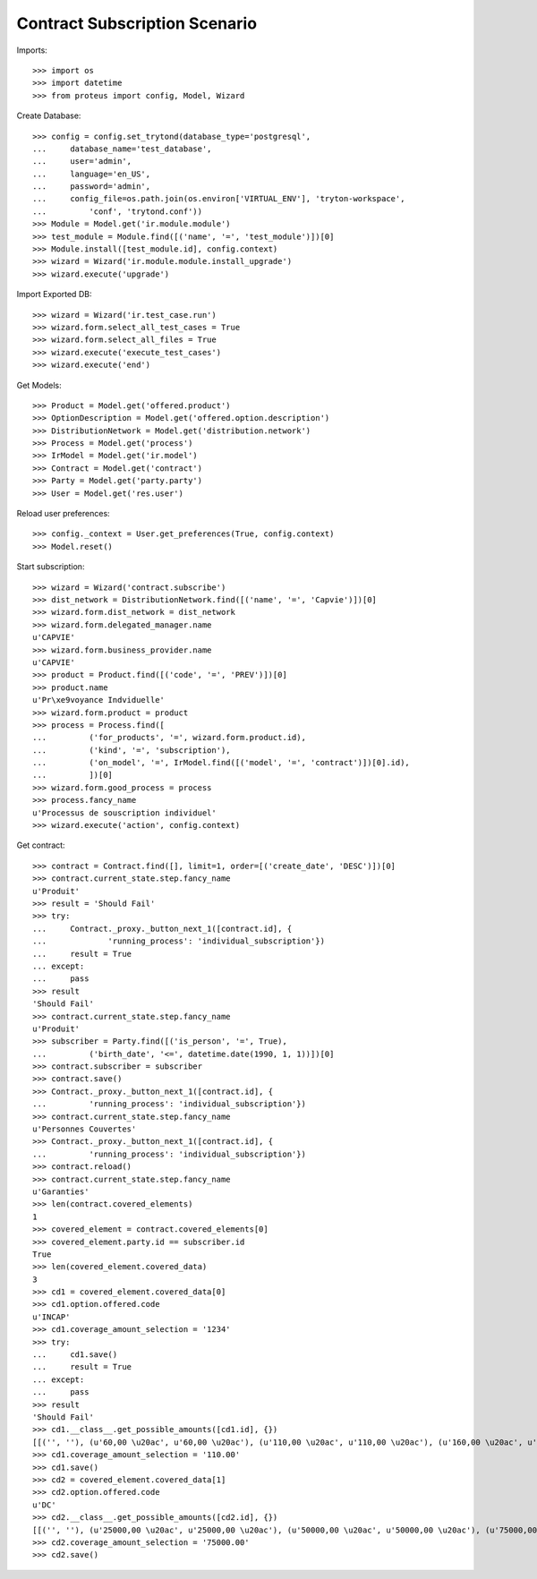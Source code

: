 ===============================
Contract Subscription Scenario
===============================

Imports::

    >>> import os
    >>> import datetime
    >>> from proteus import config, Model, Wizard

Create Database::

    >>> config = config.set_trytond(database_type='postgresql',
    ...     database_name='test_database',
    ...     user='admin',
    ...     language='en_US',
    ...     password='admin',
    ...     config_file=os.path.join(os.environ['VIRTUAL_ENV'], 'tryton-workspace',
    ...         'conf', 'trytond.conf'))
    >>> Module = Model.get('ir.module.module')
    >>> test_module = Module.find([('name', '=', 'test_module')])[0]
    >>> Module.install([test_module.id], config.context)
    >>> wizard = Wizard('ir.module.module.install_upgrade')
    >>> wizard.execute('upgrade')

Import Exported DB::

    >>> wizard = Wizard('ir.test_case.run')
    >>> wizard.form.select_all_test_cases = True
    >>> wizard.form.select_all_files = True
    >>> wizard.execute('execute_test_cases')
    >>> wizard.execute('end')

Get Models::

    >>> Product = Model.get('offered.product')
    >>> OptionDescription = Model.get('offered.option.description')
    >>> DistributionNetwork = Model.get('distribution.network')
    >>> Process = Model.get('process')
    >>> IrModel = Model.get('ir.model')
    >>> Contract = Model.get('contract')
    >>> Party = Model.get('party.party')
    >>> User = Model.get('res.user')

Reload user preferences::

    >>> config._context = User.get_preferences(True, config.context)
    >>> Model.reset()

Start subscription::

    >>> wizard = Wizard('contract.subscribe')
    >>> dist_network = DistributionNetwork.find([('name', '=', 'Capvie')])[0]
    >>> wizard.form.dist_network = dist_network
    >>> wizard.form.delegated_manager.name
    u'CAPVIE'
    >>> wizard.form.business_provider.name
    u'CAPVIE'
    >>> product = Product.find([('code', '=', 'PREV')])[0]
    >>> product.name
    u'Pr\xe9voyance Indviduelle'
    >>> wizard.form.product = product
    >>> process = Process.find([
    ...         ('for_products', '=', wizard.form.product.id),
    ...         ('kind', '=', 'subscription'),
    ...         ('on_model', '=', IrModel.find([('model', '=', 'contract')])[0].id),
    ...         ])[0]
    >>> wizard.form.good_process = process
    >>> process.fancy_name
    u'Processus de souscription individuel'
    >>> wizard.execute('action', config.context)

Get contract::

    >>> contract = Contract.find([], limit=1, order=[('create_date', 'DESC')])[0]
    >>> contract.current_state.step.fancy_name
    u'Produit'
    >>> result = 'Should Fail'
    >>> try:
    ...     Contract._proxy._button_next_1([contract.id], {
    ...             'running_process': 'individual_subscription'})
    ...     result = True
    ... except:
    ...     pass
    >>> result
    'Should Fail'
    >>> contract.current_state.step.fancy_name
    u'Produit'
    >>> subscriber = Party.find([('is_person', '=', True),
    ...         ('birth_date', '<=', datetime.date(1990, 1, 1))])[0]
    >>> contract.subscriber = subscriber
    >>> contract.save()
    >>> Contract._proxy._button_next_1([contract.id], {
    ...         'running_process': 'individual_subscription'})
    >>> contract.current_state.step.fancy_name
    u'Personnes Couvertes'
    >>> Contract._proxy._button_next_1([contract.id], {
    ...         'running_process': 'individual_subscription'})
    >>> contract.reload()
    >>> contract.current_state.step.fancy_name
    u'Garanties'
    >>> len(contract.covered_elements)
    1
    >>> covered_element = contract.covered_elements[0]
    >>> covered_element.party.id == subscriber.id
    True
    >>> len(covered_element.covered_data)
    3
    >>> cd1 = covered_element.covered_data[0]
    >>> cd1.option.offered.code
    u'INCAP'
    >>> cd1.coverage_amount_selection = '1234'
    >>> try:
    ...     cd1.save()
    ...     result = True
    ... except:
    ...     pass
    >>> result
    'Should Fail'
    >>> cd1.__class__.get_possible_amounts([cd1.id], {})
    [[('', ''), (u'60,00 \u20ac', u'60,00 \u20ac'), (u'110,00 \u20ac', u'110,00 \u20ac'), (u'160,00 \u20ac', u'160,00 \u20ac'), (u'210,00 \u20ac', u'210,00 \u20ac')]]
    >>> cd1.coverage_amount_selection = '110.00'
    >>> cd1.save()
    >>> cd2 = covered_element.covered_data[1]
    >>> cd2.option.offered.code
    u'DC'
    >>> cd2.__class__.get_possible_amounts([cd2.id], {})
    [[('', ''), (u'25000,00 \u20ac', u'25000,00 \u20ac'), (u'50000,00 \u20ac', u'50000,00 \u20ac'), (u'75000,00 \u20ac', u'75000,00 \u20ac'), (u'100000,00 \u20ac', u'100000,00 \u20ac')]]
    >>> cd2.coverage_amount_selection = '75000.00'
    >>> cd2.save()
